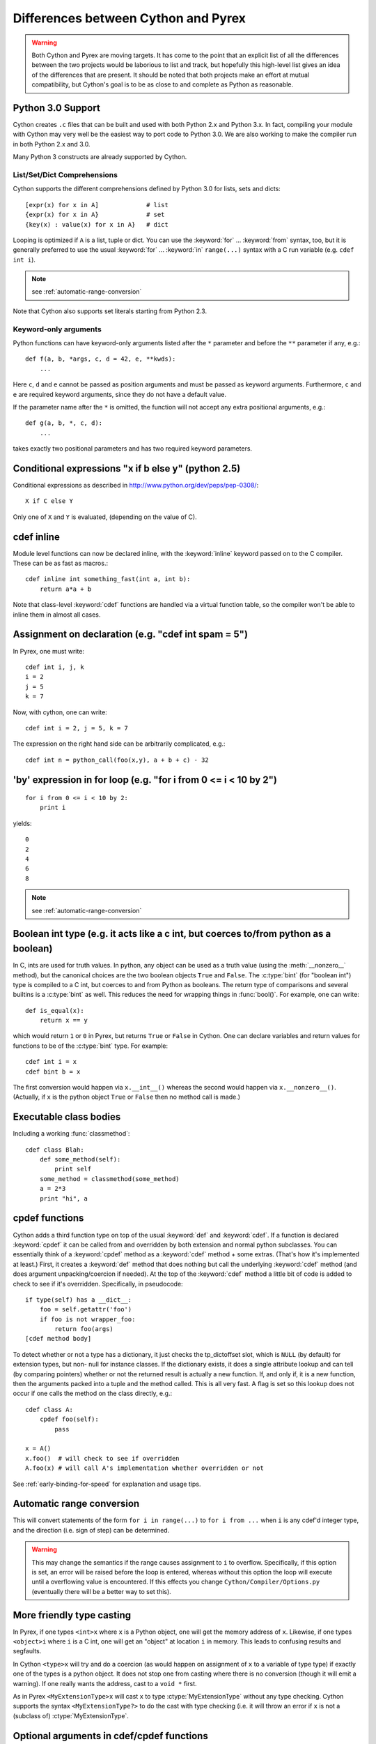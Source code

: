 .. highlight:: cython

.. _pyrex-differences:

**************************************
Differences between Cython and Pyrex
**************************************

.. warning:: 
    Both Cython and Pyrex are moving targets. It has come to the point 
    that an explicit list of all the differences between the two 
    projects would be laborious to list and track, but hopefully 
    this high-level list gives an idea of the differences that 
    are present. It should be noted that both projects make an effort
    at mutual compatibility, but Cython's goal is to be as close to 
    and complete as Python as reasonable. 


Python 3.0 Support
==================

Cython creates ``.c`` files that can be built and used with both 
Python 2.x and Python 3.x. In fact, compiling your module with 
Cython may very well be the easiest way to port code to Python 3.0. 
We are also working to make the compiler run in both Python 2.x and 3.0. 

Many Python 3 constructs are already supported by Cython. 

List/Set/Dict Comprehensions
----------------------------

Cython supports the different comprehensions defined by Python 3.0 for
lists, sets and dicts::

       [expr(x) for x in A]             # list
       {expr(x) for x in A}             # set
       {key(x) : value(x) for x in A}   # dict

Looping is optimized if ``A`` is a list, tuple or dict.  You can use
the :keyword:`for` ... :keyword:`from` syntax, too, but it is
generally preferred to use the usual :keyword:`for` ... :keyword:`in`
``range(...)`` syntax with a C run variable (e.g. ``cdef int i``).

.. note:: see :ref:`automatic-range-conversion`

Note that Cython also supports set literals starting from Python 2.3.

Keyword-only arguments
----------------------

Python functions can have keyword-only arguments listed after the ``*``
parameter and before the ``**`` parameter if any, e.g.::

    def f(a, b, *args, c, d = 42, e, **kwds):
        ...

Here ``c``, ``d`` and ``e`` cannot be passed as position arguments and must be
passed as keyword arguments. Furthermore, ``c`` and ``e`` are required keyword
arguments, since they do not have a default value.

If the parameter name after the ``*`` is omitted, the function will not accept any
extra positional arguments, e.g.::

    def g(a, b, *, c, d):
        ...

takes exactly two positional parameters and has two required keyword parameters.



Conditional expressions "x if b else y" (python 2.5)
=====================================================

Conditional expressions as described in
http://www.python.org/dev/peps/pep-0308/::

    X if C else Y
       
Only one of ``X`` and ``Y`` is evaluated, (depending on the value of C). 

cdef inline
=============

Module level functions can now be declared inline, with the :keyword:`inline`
keyword passed on to the C compiler. These can be as fast as macros.::

    cdef inline int something_fast(int a, int b):
        return a*a + b
       
Note that class-level :keyword:`cdef` functions are handled via a virtual
function table, so the compiler won't be able to inline them in almost all
cases. 

Assignment on declaration (e.g. "cdef int spam = 5")
======================================================

In Pyrex, one must write::

    cdef int i, j, k
    i = 2
    j = 5
    k = 7
    
Now, with cython, one can write::

    cdef int i = 2, j = 5, k = 7
    
The expression on the right hand side can be arbitrarily complicated, e.g.::

    cdef int n = python_call(foo(x,y), a + b + c) - 32
       

'by' expression in for loop (e.g. "for i from 0 <= i < 10 by 2")
==================================================================
    
::

    for i from 0 <= i < 10 by 2:
        print i
       

yields::

    0
    2
    4
    6
    8

.. note:: see :ref:`automatic-range-conversion`
       

Boolean int type (e.g. it acts like a c int, but coerces to/from python as a boolean)
======================================================================================

In C, ints are used for truth values. In python, any object can be used as a
truth value (using the :meth:`__nonzero__` method), but the canonical choices
are the two boolean objects ``True`` and ``False``. The :c:type:`bint` (for
"boolean int") type is compiled to a C int, but coerces to and from
Python as booleans. The return type of comparisons and several builtins is a
:c:type:`bint` as well. This reduces the need for wrapping things in
:func:`bool()`. For example, one can write::

    def is_equal(x):
        return x == y

which would return ``1`` or ``0`` in Pyrex, but returns ``True`` or ``False`` in
Cython. One can declare variables and return values for functions to be of the
:c:type:`bint` type.  For example::

    cdef int i = x
    cdef bint b = x

The first conversion would happen via ``x.__int__()`` whereas the second would
happen via ``x.__nonzero__()``. (Actually, if ``x`` is the python object
``True`` or ``False`` then no method call is made.) 

Executable class bodies
=======================

Including a working :func:`classmethod`::

    cdef class Blah:
        def some_method(self):
            print self
        some_method = classmethod(some_method)
        a = 2*3
        print "hi", a
        
cpdef functions
=================

Cython adds a third function type on top of the usual :keyword:`def` and
:keyword:`cdef`. If a function is declared :keyword:`cpdef` it can be called
from and overridden by both extension and normal python subclasses. You can
essentially think of a :keyword:`cpdef` method as a :keyword:`cdef` method +
some extras. (That's how it's implemented at least.) First, it creates a
:keyword:`def` method that does nothing but call the underlying
:keyword:`cdef` method (and does argument unpacking/coercion if needed). At
the top of the :keyword:`cdef` method a little bit of code is added to check
to see if it's overridden.  Specifically, in pseudocode::

    if type(self) has a __dict__:
        foo = self.getattr('foo')
        if foo is not wrapper_foo:
            return foo(args)
    [cdef method body]

To detect whether or not a type has a dictionary, it just checks the
tp_dictoffset slot, which is ``NULL`` (by default) for extension types, but
non- null for instance classes. If the dictionary exists, it does a single
attribute lookup and can tell (by comparing pointers) whether or not the
returned result is actually a new function. If, and only if, it is a new
function, then the arguments packed into a tuple and the method called. This
is all very fast. A flag is set so this lookup does not occur if one calls the
method on the class directly, e.g.::

    cdef class A:
        cpdef foo(self):
            pass

    x = A()
    x.foo()  # will check to see if overridden
    A.foo(x) # will call A's implementation whether overridden or not

See :ref:`early-binding-for-speed` for explanation and usage tips. 

.. _automatic-range-conversion:

Automatic range conversion
============================

This will convert statements of the form ``for i in range(...)`` to ``for i
from ...`` when ``i`` is any cdef'd integer type, and the direction (i.e. sign
of step) can be determined. 

.. warning:: 

    This may change the semantics if the range causes
    assignment to ``i`` to overflow. Specifically, if this option is set, an error
    will be raised before the loop is entered, whereas without this option the loop
    will execute until a overflowing value is encountered. If this effects you
    change ``Cython/Compiler/Options.py`` (eventually there will be a better
    way to set this).

More friendly type casting
===========================

In Pyrex, if one types ``<int>x`` where ``x`` is a Python object, one will get
the memory address of ``x``. Likewise, if one types ``<object>i`` where ``i``
is a C int, one will get an "object" at location ``i`` in memory. This leads
to confusing results and segfaults.

In Cython ``<type>x`` will try and do a coercion (as would happen on assignment of
``x`` to a variable of type type) if exactly one of the types is a python object.
It does not stop one from casting where there is no conversion (though it will
emit a warning). If one really wants the address, cast to a ``void *`` first.

As in Pyrex ``<MyExtensionType>x`` will cast ``x`` to type :ctype:`MyExtensionType` without any
type checking. Cython supports the syntax ``<MyExtensionType?>`` to do the cast
with type checking (i.e. it will throw an error if ``x`` is not a (subclass of)
:ctype:`MyExtensionType`. 

Optional arguments in cdef/cpdef functions
============================================

Cython now supports optional arguments for :keyword:`cdef` and
:keyword:`cpdef` functions.

The syntax in the ``.pyx`` file remains as in Python, but one declares such
functions in the ``.pxd`` file by writing ``cdef foo(x=*)``. The number of
arguments may increase on subclassing, but the argument types and order must
remain the same. There is a slight performance penalty in some cases when a
cdef/cpdef function without any optional is overridden with one that does have
default argument values. 

For example, one can have the ``.pxd`` file::

    cdef class A:
        cdef foo(self)
    cdef class B(A)
        cdef foo(self, x=*)
    cdef class C(B):
        cpdef foo(self, x=*, int k=*)

with corresponding ``.pyx`` file::

    cdef class A:
        cdef foo(self):
            print "A"
    cdef class B(A)
        cdef foo(self, x=None)
            print "B", x
    cdef class C(B):
        cpdef foo(self, x=True, int k=3)
            print "C", x, k

.. note:: 

    this also demonstrates how :keyword:`cpdef` functions can override
    :keyword:`cdef` functions.

Function pointers in structs
=============================

Functions declared in :keyword:`structs` are automatically converted to
function pointers for convenience.

C++ Exception handling
=========================

:keyword:`cdef` functions can now be declared as::

    cdef int foo(...) except +
    cdef int foo(...) except +TypeError
    cdef int foo(...) except +python_error_raising_function

in which case a Python exception will be raised when a C++ error is caught.
See :ref:`wrapping-cplusplus` for more details.

Synonyms
=========

``cdef import from`` means the same thing as ``cdef extern from``

Source code encoding
======================

.. TODO: add the links to the relevent PEPs

Cython supports PEP 3120 and PEP 263, i.e. you can start your Cython source
file with an encoding comment and generally write your source code in UTF-8.
This impacts the encoding of byte strings and the conversion of unicode string
literals like ``u'abcd'`` to unicode objects.

Automatic ``typecheck``
========================

Rather than introducing a new keyword :keyword:`typecheck` as explained in the
`Pyrex docs
<http://www.cosc.canterbury.ac.nz/greg.ewing/python/Pyrex/version/Doc/Manual/special_methods.html>`_,
Cython emits a (non-spoofable and faster) typecheck whenever
:func:`isinstance` is used with an extension type as the second parameter.

From __future__ directives
==========================

Cython supports several from __future__ directives, namely ``unicode_literals`` and ``division``. 

With statements are always enabled. 

Pure Python mode
================

Cython has support for compiling ``.py`` files, and 
accepting type annotations using decorators and other
valid Python syntax. This allows the same source to 
be interpreted as straight Python, or compiled for 
optimized results. 
See http://wiki.cython.org/pure 
for more details. 

